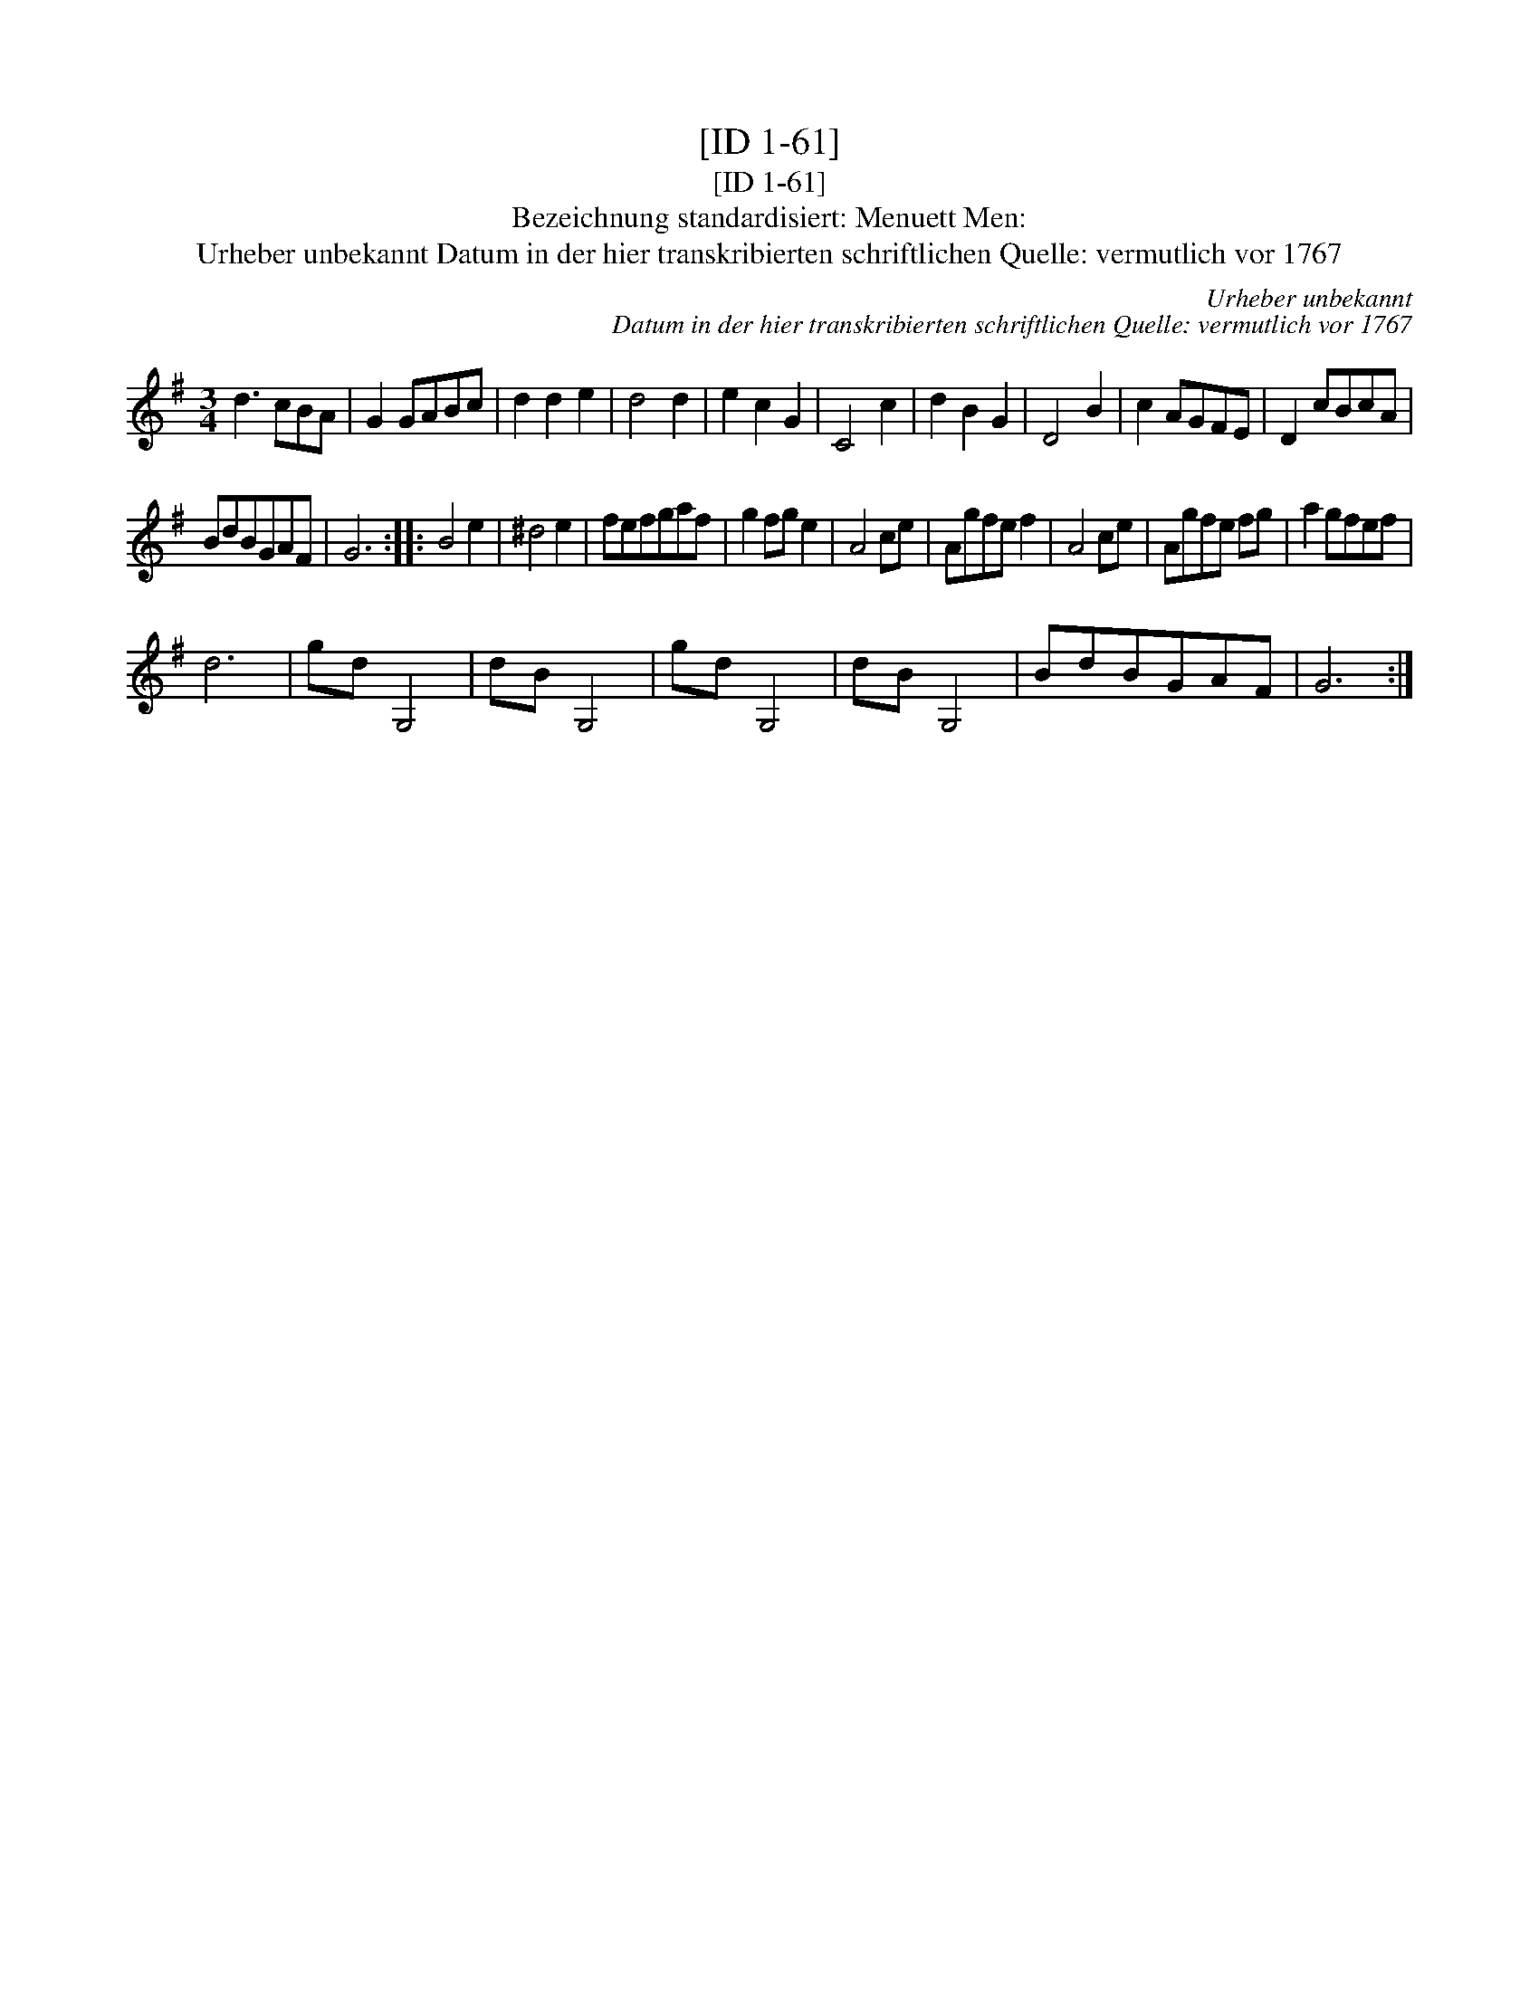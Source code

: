 X:1
T:[ID 1-61]
T:[ID 1-61]
T:Bezeichnung standardisiert: Menuett Men:
T:Urheber unbekannt Datum in der hier transkribierten schriftlichen Quelle: vermutlich vor 1767
C:Urheber unbekannt
C:Datum in der hier transkribierten schriftlichen Quelle: vermutlich vor 1767
L:1/8
M:3/4
K:G
V:1 treble 
V:1
 d3 cBA | G2 GABc | d2 d2 e2 | d4 d2 | e2 c2 G2 | C4 c2 | d2 B2 G2 | D4 B2 | c2 AGFE | D2 cBcA | %10
 BdBGAF | G6 :: B4 e2 | ^d4 e2 | fefgaf | g2 fg e2 | A4 ce | Agfe f2 | A4 ce | Agfe fg | a2 gfef | %21
 d6 | gd G,4 | dB G,4 | gd G,4 | dB G,4 | BdBGAF | G6 :| %28

